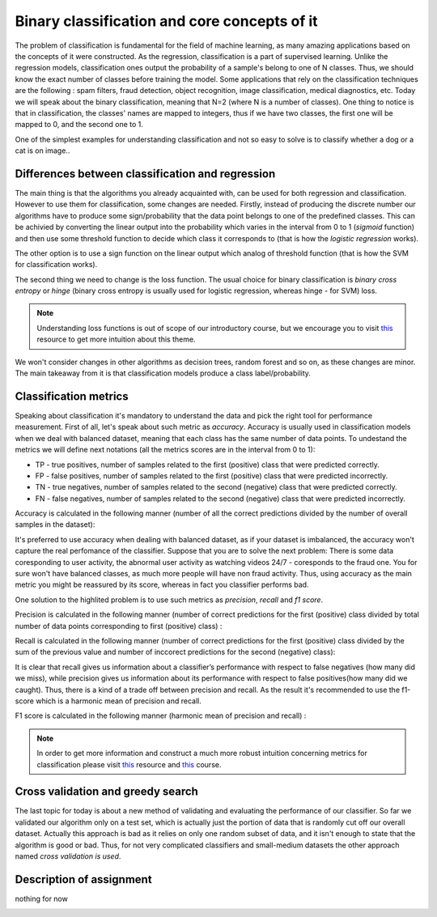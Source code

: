 Binary classification and core concepts of it
^^^^^^^^^^^^^^^^^^^^^^^^^^^^^^^^^^^^^^^^^^^^^
The problem of classification is fundamental for the field of machine learning, as many amazing applications based on the concepts of it were constructed. As the regression, classification is a part of supervised learning. Unlike the regression models, classification ones output the probability of a sample's belong to one of N classes. Thus, we should know the exact number of classes before training the model. Some applications that rely on the classification techniques are the following : spam filters, fraud detection, object recognition, image classification, medical diagnostics, etc. Today we will speak about the binary classification, meaning that N=2 (where N is a number of classes). One thing to notice is that in classification, the classes' names are mapped to integers, thus if we have two classes, the first one will be mapped to 0, and the second one to 1.

One of the simplest examples for understanding classification and  not so easy to solve is to classify whether a dog or a cat is on image..

.. image:: images/catdogcl.png
  :width: 800
  :alt: Cat dog classification

Differences between classification and regression
=================================================

The main thing is that the algorithms you already acquainted with, can be used for both regression and classification. However to use them for classification, some changes are needed. Firstly, instead of producing the discrete number our algorithms have to produce some sign/probability that the data point belongs to one of the predefined classes. This can be achivied by converting the linear output into the probability which varies in the interval from 0 to 1 (*sigmoid* function) and then use some threshold function to decide which class it corresponds to (that is how the *logistic regression* works). 

.. image:: images/LogClas.png
  :width: 800
  :alt: Logistic regression


The other option is to use a sign function on the linear output which analog of threshold function (that is how the SVM for classification works).

.. image:: images/SVC.png
  :width: 800
  :alt: Support Vector Classifier

The second thing we need to change is the loss function. The usual choice for binary classification is *binary cross entropy* or *hinge* (binary cross entropy is usually used for logistic regression, whereas hinge - for SVM) loss. 

.. note:: Understanding loss functions is out of scope of our introductory course, but we encourage you to visit `this <https://towardsdatascience.com/common-loss-functions-in-machine-learning-46af0ffc4d23>`_  resource to get more intuition about this theme. 


We won't consider changes in other algorithms as decision trees, random forest and so on, as these changes are minor. The main takeaway from it is that classification models produce a class label/probability. 

Classification metrics 
======================

Speaking about classification it's mandatory to understand the data and pick the right tool for performance measurement. First of all, let's speak about such metric as *accuracy*. Accuracy is usually used in classification models when we deal with balanced dataset, meaning that each class has the same number of data points. To undestand the metrics we will define next notations (all the metrics scores are in the interval from 0 to 1):

* TP - true positives, number of samples related to the first (positive) class that were predicted correctly.
* FP - false positives, number of samples related to the first (positive) class that were predicted incorrectly.
* TN - true negatives, number of samples related to the second (negative) class that were predicted correctly.
* FN - false negatives, number of samples related to the second (negative) class that were predicted incorrectly.


.. image:: images/tpfp.png
  :width: 800
  :alt: True positive/False positive

Accuracy is calculated in the following manner (number of all the correct predictions divided by the number of overall samples in the dataset):


.. image:: images/acc.png
  :width: 800
  :alt: Accuracy

It's preferred to use accuracy when dealing with balanced dataset, as if your dataset is imbalanced, the accuracy won't capture the real perfomance of the classifier. Suppose that you are to solve the next problem: 
There is some data coresponding to user activity, the abnormal user activity as watching videos 24/7 - coresponds to the fraud one. You for sure won't have balanced classes, as much more people will have non fraud activity. Thus, using accuracy as the main metric you might be reassured by its score, whereas in fact you classifier performs bad.

One solution to the highlited problem is to use such metrics as *precision*, *recall* and *f1 score*. 

Precision is calculated in the following manner (number of correct predictions for the first (positive) class divided by total number of data points corresponding to first (positive) class) :

.. image:: images/prec.png
  :width: 800
  :alt: Precision

Recall is calculated in the following manner (number of correct predictions for the first (positive) class divided by the sum of the previous value and number of inccorect predictions for the second (negative) class):

.. image:: images/rec.png
  :width: 800
  :alt: Recall

It is clear that recall gives us information about a classifier’s performance with respect to false negatives (how many did we miss), while precision gives us information about its performance with respect to false positives(how many did we caught). Thus, there is a kind of a trade off between precision and recall. As the result it's recommended to use the f1-score which is a harmonic mean of precision and recall.

F1 score is calculated in the following manner (harmonic mean of precision and recall) :

.. image:: images/f1.png
  :width: 800
  :alt: f1

.. note:: In order to get more information and construct a much more robust intuition concerning metrics for classification please visit  `this <https://medium.com/@george.drakos62/how-to-select-the-right-evaluation-metric-for-machine-learning-models-part-3-classification-3eac420ec991?>`_  resource and `this <https://www.coursera.org/learn/python-machine-learning?>`_ course. 

Cross validation and greedy search
==================================

The last topic for today is about a new method of validating and evaluating the performance of our classifier. So far we validated our algorithm only on  a test set, which is actually just the portion of data that is randomly cut off our overall dataset. Actually this approach is bad as it relies on only one random subset of data, and it isn't enough to state that the algorithm is good or bad. Thus, for not very complicated classifiers and small-medium datasets the other approach named *cross validation is used*. 


Description of assignment
=========================
nothing for now 


.. image:: https://colab.research.google.com/assets/colab-badge.svg
  :target: https://colab.research.google.com/github/HikkaV/VNTU-ML-Courses/blob/master/assignments/machine_learning/assignment_1_classification/assignment_1.ipynb
  :width: 150
  :align: right
  :alt:  Assignment 1